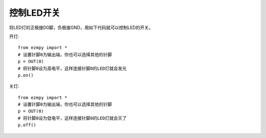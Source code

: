 控制LED开关
================

将LED灯的正极接D0脚，负极接GND，用如下代码就可以控制LED的开关。

开灯::

    from ezmpy import *
    # 设置针脚0为输出端，你也可以选择其他的针脚
    p = OUT(0)
    # 将针脚0设为高电平，这样连接针脚0的LED灯就会发光
    p.on()

关灯::

    from ezmpy import *
    # 设置针脚0为输出端，你也可以选择其他的针脚
    p = OUT(0)
    # 将针脚0设为低电平，这样连接针脚0的LED灯就会灭了
    p.off()